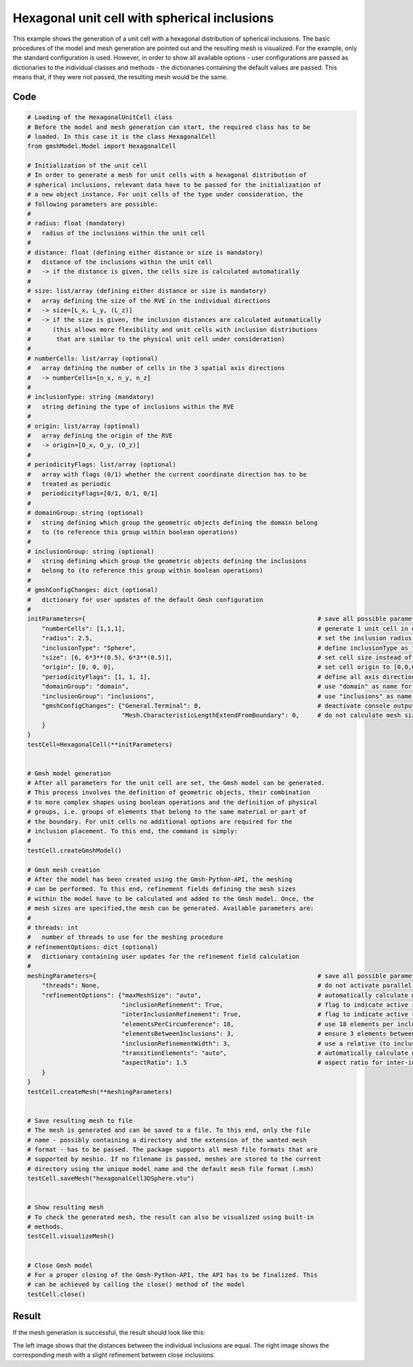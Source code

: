 Hexagonal unit cell with spherical inclusions
=============================================

This example shows the generation of a unit cell with a hexagonal distribution
of spherical inclusions. The basic procedures of the model and mesh generation
are pointed out and the resulting mesh is visualized. For the example, only the
standard configuration is used. However, in order to show all available options -
user configurations are passed as dictionaries to the individual classes and
methods - the dictionaries containing the default values are passed. This
means that, if they were not passed, the resulting mesh would be the same.

Code
****

.. code-block:: python

   # Loading of the HexagonalUnitCell class
   # Before the model and mesh generation can start, the required class has to be
   # loaded. In this case it is the class HexagonalCell
   from gmshModel.Model import HexagonalCell

   # Initialization of the unit cell
   # In order to generate a mesh for unit cells with a hexagonal distribution of
   # spherical inclusions, relevant data have to be passed for the initialization of
   # a new object instance. For unit cells of the type under consideration, the
   # following parameters are possible:
   #
   # radius: float (mandatory)
   #   radius of the inclusions within the unit cell
   #
   # distance: float (defining either distance or size is mandatory)
   #   distance of the inclusions within the unit cell
   #   -> if the distance is given, the cells size is calculated automatically
   #
   # size: list/array (defining either distance or size is mandatory)
   #   array defining the size of the RVE in the individual directions
   #   -> size=[L_x, L_y, (L_z)]
   #   -> if the size is given, the inclusion distances are calculated automatically
   #      (this allows more flexibility and unit cells with inclusion distributions
   #       that are similar to the physical unit cell under consideration)
   #
   # numberCells: list/array (optional)
   #   array defining the number of cells in the 3 spatial axis directions
   #   -> numberCells=[n_x, n_y, n_z]
   #
   # inclusionType: string (mandatory)
   #   string defining the type of inclusions within the RVE
   #
   # origin: list/array (optional)
   #   array defining the origin of the RVE
   #   -> origin=[O_x, O_y, (O_z)]
   #
   # periodicityFlags: list/array (optional)
   #   array with flags (0/1) whether the current coordinate direction has to be
   #   treated as periodic
   #   periodicityFlags=[0/1, 0/1, 0/1]
   #
   # domainGroup: string (optional)
   #   string defining which group the geometric objects defining the domain belong
   #   to (to reference this group within boolean operations)
   #
   # inclusionGroup: string (optional)
   #   string defining which group the geometric objects defining the inclusions
   #   belong to (to reference this group within boolean operations)
   #
   # gmshConfigChanges: dict (optional)
   #   dictionary for user updates of the default Gmsh configuration
   #
   initParameters={                                                                # save all possible parameters in one dict to facilitate the method call
       "numberCells": [1,1,1],                                                     # generate 1 unit cell in every spatial direction
       "radius": 2.5,                                                              # set the inclusion radius to 2.5
       "inclusionType": "Sphere",                                                  # define inclusionType as "Sphere"
       "size": [6, 6*3**(0.5), 6*3**(0.5)],                                        # set cell size instead of distance
       "origin": [0, 0, 0],                                                        # set cell origin to [0,0,0]
       "periodicityFlags": [1, 1, 1],                                              # define all axis directions as periodic
       "domainGroup": "domain",                                                    # use "domain" as name for the domainGroup
       "inclusionGroup": "inclusions",                                             # use "inclusions" as name for the inclusionGroup
       "gmshConfigChanges": {"General.Terminal": 0,                                # deactivate console output by default (only activated for mesh generation)
                             "Mesh.CharacteristicLengthExtendFromBoundary": 0,     # do not calculate mesh sizes from the boundary by default (since mesh sizes are specified by fields)
       }
   }
   testCell=HexagonalCell(**initParameters)


   # Gmsh model generation
   # After all parameters for the unit cell are set, the Gmsh model can be generated.
   # This process involves the definition of geometric objects, their combination
   # to more complex shapes using boolean operations and the definition of physical
   # groups, i.e. groups of elements that belong to the same material or part of
   # the boundary. For unit cells no additional options are required for the
   # inclusion placement. To this end, the command is simply:
   #
   testCell.createGmshModel()

   # Gmsh mesh creation
   # After the model has been created using the Gmsh-Python-API, the meshing
   # can be performed. To this end, refinement fields defining the mesh sizes
   # within the model have to be calculated and added to the Gmsh model. Once, the
   # mesh sizes are specified,the mesh can be generated. Available parameters are:
   #
   # threads: int
   #   number of threads to use for the meshing procedure
   # refinementOptions: dict (optional)
   #   dictionary containing user updates for the refinement field calculation
   #
   meshingParameters={                                                             # save all possible parameters in one dict to facilitate the method call
       "threads": None,                                                            # do not activate parallel meshing by default
       "refinementOptions": {"maxMeshSize": "auto",                                # automatically calculate maximum mesh size with built-in method
                             "inclusionRefinement": True,                          # flag to indicate active refinement of inclusions
                             "interInclusionRefinement": True,                     # flag to indicate active refinement of space between inclusions (inter-inclusion refinement)
                             "elementsPerCircumference": 18,                       # use 18 elements per inclusion circumference for inclusion refinement
                             "elementsBetweenInclusions": 3,                       # ensure 3 elements between close inclusions for inter-inclusion refinement
                             "inclusionRefinementWidth": 3,                        # use a relative (to inclusion radius) refinement width of 1 for inclusion refinement
                             "transitionElements": "auto",                         # automatically calculate number of transitioning elements (elements in which tanh function jumps from h_min to h_max) for inter-inclusion refinement
                             "aspectRatio": 1.5                                    # aspect ratio for inter-inclusion refinement: ratio of refinement in inclusion distance and perpendicular directions
       }
   }
   testCell.createMesh(**meshingParameters)


   # Save resulting mesh to file
   # The mesh is generated and can be saved to a file. To this end, only the file
   # name - possibly containing a directory and the extension of the wanted mesh
   # format - has to be passed. The package supports all mesh file formats that are
   # supported by meshio. If no filename is passed, meshes are stored to the current
   # directory using the unique model name and the default mesh file format (.msh)
   testCell.saveMesh("hexagonalCell3DSphere.vtu")


   # Show resulting mesh
   # To check the generated mesh, the result can also be visualized using built-in
   # methods.
   testCell.visualizeMesh()


   # Close Gmsh model
   # For a proper closing of the Gmsh-Python-API, the API has to be finalized. This
   # can be achieved by calling the close() method of the model
   testCell.close()


Result
******

If the mesh generation is successful, the result should look like this:

.. image:: ../images/HexagonalCell3DSphere.png
   :width: 90%
   :align: center

The left image shows that the distances between the individual inclusions are
equal. The right image shows the corresponding mesh with a slight refinement
between close inclusions.
